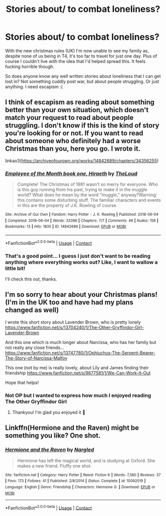 #+TITLE: Stories about/ to combat loneliness?

* Stories about/ to combat loneliness?
:PROPERTIES:
:Author: bart_ferm
:Score: 18
:DateUnix: 1608552134.0
:DateShort: 2020-Dec-21
:FlairText: Request
:END:
With the new christmas rules (UK) I'm now unable to see my family as, despite none of us being in T4, it's too far to travel for just one day. Plus of course I couldn't live with the idea that I'd helped spread this. It feels fucking horrible though.

So does anyone know any well written stories about loneliness that I can get lost in? Not something cuddly post war, but about people struggling. Or just anything. I need escapism :(


** I think of escapism as reading about something better than your own situation, which doesn't match your request to read about people struggling. I don't know if this is the kind of story you're looking for or not. If you want to read about someone who definitely had a worse Christmas than you, here you go. I wrote it.

linkao3([[https://archiveofourown.org/works/14842689/chapters/34356255]])
:PROPERTIES:
:Author: MTheLoud
:Score: 7
:DateUnix: 1608562016.0
:DateShort: 2020-Dec-21
:END:

*** [[https://archiveofourown.org/works/14842689][*/Employee of the Month book one, Hiraeth/*]] by [[https://www.archiveofourown.org/users/TheLoud/pseuds/TheLoud][/TheLoud/]]

#+begin_quote
  Complete! The Christmas of 1981 wasn't so merry for everyone. Who is this guy running from his past, trying to make it in the muggle world? What does he mean by the word “muggle,” anyway?Warning: this contains some disturbing stuff. The familiar characters and events in this are the property of J.K. Rowling of course.
#+end_quote

^{/Site/:} ^{Archive} ^{of} ^{Our} ^{Own} ^{*|*} ^{/Fandom/:} ^{Harry} ^{Potter} ^{-} ^{J.} ^{K.} ^{Rowling} ^{*|*} ^{/Published/:} ^{2018-06-04} ^{*|*} ^{/Completed/:} ^{2018-06-04} ^{*|*} ^{/Words/:} ^{33398} ^{*|*} ^{/Chapters/:} ^{7/7} ^{*|*} ^{/Comments/:} ^{46} ^{*|*} ^{/Kudos/:} ^{158} ^{*|*} ^{/Bookmarks/:} ^{13} ^{*|*} ^{/Hits/:} ^{1835} ^{*|*} ^{/ID/:} ^{14842689} ^{*|*} ^{/Download/:} ^{[[https://archiveofourown.org/downloads/14842689/Employee%20of%20the%20Month.epub?updated_at=1574449080][EPUB]]} ^{or} ^{[[https://archiveofourown.org/downloads/14842689/Employee%20of%20the%20Month.mobi?updated_at=1574449080][MOBI]]}

--------------

*FanfictionBot*^{2.0.0-beta} | [[https://github.com/FanfictionBot/reddit-ffn-bot/wiki/Usage][Usage]] | [[https://www.reddit.com/message/compose?to=tusing][Contact]]
:PROPERTIES:
:Author: FanfictionBot
:Score: 2
:DateUnix: 1608562034.0
:DateShort: 2020-Dec-21
:END:


*** That's a good point... I guess I just don't want to be reading anything where everything works out? Like, I want to wallow a little bit!

I'll check this out, thanks.
:PROPERTIES:
:Author: bart_ferm
:Score: 1
:DateUnix: 1608671949.0
:DateShort: 2020-Dec-23
:END:


** I'm so sorry to hear about your Christmas plans! (I'm in the UK too and have had my plans changed as well)

I wrote this short story about Lavender Brown, who is pretty lonely [[https://www.fanfiction.net/s/13704240/1/The-Other-Gryffindor-Girl-Lavender-Brown]]

And this one which is much longer about Narcissa, who has her family but not really any close friends... [[https://www.fanfiction.net/s/13747780/1/Ophiuchus-The-Serpent-Bearer-The-Story-of-Narcissa-Malfoy]]

This one (not by me) is really lovely, about Lily and James finding their friendship [[https://www.fanfiction.net/s/9677581/1/We-Can-Work-It-Out]]

Hope that helps!
:PROPERTIES:
:Author: Treacle-Jam
:Score: 2
:DateUnix: 1608570960.0
:DateShort: 2020-Dec-21
:END:

*** Not OP but I wanted to express how much I enjoyed reading The Other Gryffindor Girl
:PROPERTIES:
:Author: a_venus_flytrap
:Score: 1
:DateUnix: 1608584788.0
:DateShort: 2020-Dec-22
:END:

**** Thankyou! I'm glad you enjoyed it 🙂
:PROPERTIES:
:Author: Treacle-Jam
:Score: 1
:DateUnix: 1608619846.0
:DateShort: 2020-Dec-22
:END:


** Linkffn(Hermione and the Raven) might be something you like? One shot.
:PROPERTIES:
:Author: rohan62442
:Score: 1
:DateUnix: 1608708453.0
:DateShort: 2020-Dec-23
:END:

*** [[https://www.fanfiction.net/s/10092019/1/][*/Hermione and the Raven/*]] by [[https://www.fanfiction.net/u/4596430/Nargled][/Nargled/]]

#+begin_quote
  Hermione has left the magical world, and is studying at Oxford. She makes a new friend. Fluffy one shot.
#+end_quote

^{/Site/:} ^{fanfiction.net} ^{*|*} ^{/Category/:} ^{Harry} ^{Potter} ^{*|*} ^{/Rated/:} ^{Fiction} ^{K} ^{*|*} ^{/Words/:} ^{7,380} ^{*|*} ^{/Reviews/:} ^{37} ^{*|*} ^{/Favs/:} ^{173} ^{*|*} ^{/Follows/:} ^{41} ^{*|*} ^{/Published/:} ^{2/8/2014} ^{*|*} ^{/Status/:} ^{Complete} ^{*|*} ^{/id/:} ^{10092019} ^{*|*} ^{/Language/:} ^{English} ^{*|*} ^{/Genre/:} ^{Friendship} ^{*|*} ^{/Characters/:} ^{Hermione} ^{G.} ^{*|*} ^{/Download/:} ^{[[http://www.ff2ebook.com/old/ffn-bot/index.php?id=10092019&source=ff&filetype=epub][EPUB]]} ^{or} ^{[[http://www.ff2ebook.com/old/ffn-bot/index.php?id=10092019&source=ff&filetype=mobi][MOBI]]}

--------------

*FanfictionBot*^{2.0.0-beta} | [[https://github.com/FanfictionBot/reddit-ffn-bot/wiki/Usage][Usage]] | [[https://www.reddit.com/message/compose?to=tusing][Contact]]
:PROPERTIES:
:Author: FanfictionBot
:Score: 2
:DateUnix: 1608708478.0
:DateShort: 2020-Dec-23
:END:
